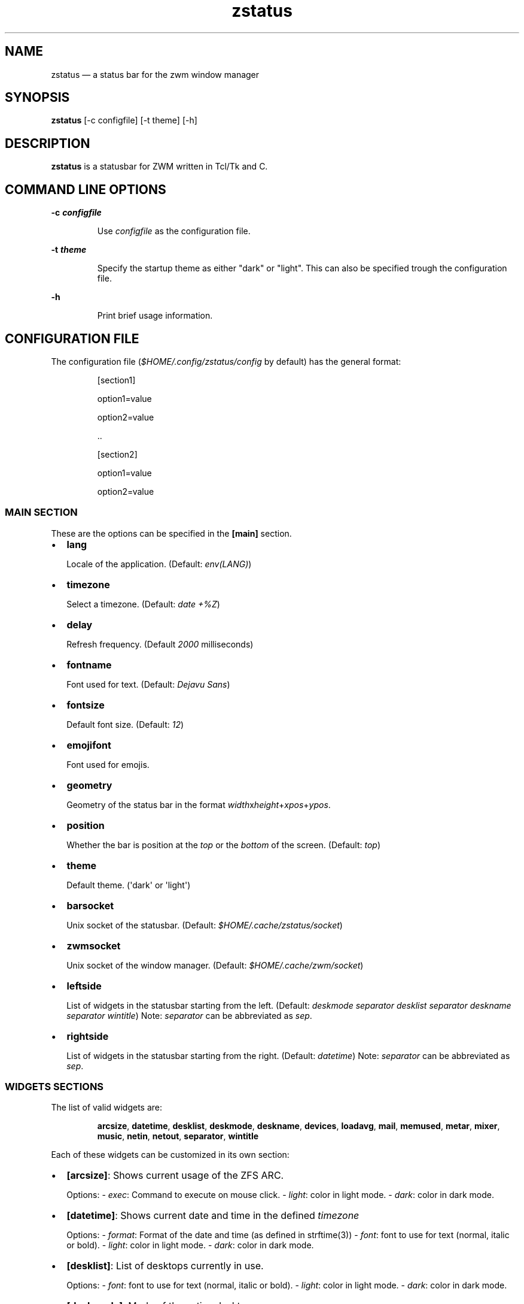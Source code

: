 .\" Automatically generated by Pandoc 3.8
.\"
.TH "zstatus" "1" "September 2025" "zstatus version alpha1" "zstatus user\(aqs manual"
.SH NAME
zstatus \(em a status bar for the zwm window manager
.SH SYNOPSIS
\f[B]zstatus\f[R] [\-c configfile] [\-t theme] [\-h]
.SH DESCRIPTION
\f[B]zstatus\f[R] is a statusbar for ZWM written in Tcl/Tk and C.
.SH COMMAND LINE OPTIONS
\f[B]\-c \f[BI]configfile\f[B]\f[R]
.RS
.PP
Use \f[I]configfile\f[R] as the configuration file.
.RE
.PP
\f[B]\-t \f[BI]theme\f[B]\f[R]
.RS
.PP
Specify the startup theme as either \(dqdark\(dq or \(dqlight\(dq.
This can also be specified trough the configuration file.
.RE
.PP
\f[B]\-h\f[R]
.RS
.PP
Print brief usage information.
.RE
.SH CONFIGURATION FILE
The configuration file (\f[I]$HOME/.config/zstatus/config\f[R] by
default) has the general format:
.RS
.PP
[section1]
.RE
.RS
.PP
option1=value
.RE
.RS
.PP
option2=value
.RE
.RS
.PP
\&..
.RE
.RS
.RE
.RS
.PP
[section2]
.RE
.RS
.PP
option1=value
.RE
.RS
.PP
option2=value
.RE
.SS MAIN SECTION
These are the options can be specified in the \f[B][main]\f[R] section.
.IP \(bu 2
\f[B]lang\f[R]
.RS
.PP
Locale of the application.
(Default: \f[I]env(LANG)\f[R])
.RE
.IP \(bu 2
\f[B]timezone\f[R]
.RS
.PP
Select a timezone.
(Default: \f[I]date +%Z\f[R])
.RE
.IP \(bu 2
\f[B]delay\f[R]
.RS
.PP
Refresh frequency.
(Default \f[I]2000\f[R] milliseconds)
.RE
.IP \(bu 2
\f[B]fontname\f[R]
.RS
.PP
Font used for text.
(Default: \f[I]Dejavu Sans\f[R])
.RE
.IP \(bu 2
\f[B]fontsize\f[R]
.RS
.PP
Default font size.
(Default: \f[I]12\f[R])
.RE
.IP \(bu 2
\f[B]emojifont\f[R]
.RS
.PP
Font used for emojis.
.RE
.IP \(bu 2
\f[B]geometry\f[R]
.RS
.PP
Geometry of the status bar in the format
\f[I]width\f[R]x\f[I]height\f[R]+\f[I]xpos\f[R]+\f[I]ypos\f[R].
.RE
.IP \(bu 2
\f[B]position\f[R]
.RS
.PP
Whether the bar is position at the \f[I]top\f[R] or the \f[I]bottom\f[R]
of the screen.
(Default: \f[I]top\f[R])
.RE
.IP \(bu 2
\f[B]theme\f[R]
.RS
.PP
Default theme.
(\(aqdark\(aq or \(aqlight\(aq)
.RE
.IP \(bu 2
\f[B]barsocket\f[R]
.RS
.PP
Unix socket of the statusbar.
(Default: \f[I]$HOME/.cache/zstatus/socket\f[R])
.RE
.IP \(bu 2
\f[B]zwmsocket\f[R]
.RS
.PP
Unix socket of the window manager.
(Default: \f[I]$HOME/.cache/zwm/socket\f[R])
.RE
.IP \(bu 2
\f[B]leftside\f[R]
.RS
.PP
List of widgets in the statusbar starting from the left.
(Default: \f[I]deskmode separator desklist separator deskname separator
wintitle\f[R]) Note: \f[I]separator\f[R] can be abbreviated as
\f[I]sep\f[R].
.RE
.IP \(bu 2
\f[B]rightside\f[R]
.RS
.PP
List of widgets in the statusbar starting from the right.
(Default: \f[I]datetime\f[R]) Note: \f[I]separator\f[R] can be
abbreviated as \f[I]sep\f[R].
.RE
.SS WIDGETS SECTIONS
The list of valid widgets are:
.RS
.PP
\f[B]arcsize\f[R], \f[B]datetime\f[R], \f[B]desklist\f[R],
\f[B]deskmode\f[R], \f[B]deskname\f[R], \f[B]devices\f[R],
\f[B]loadavg\f[R], \f[B]mail\f[R], \f[B]memused\f[R], \f[B]metar\f[R],
\f[B]mixer\f[R], \f[B]music\f[R], \f[B]netin\f[R], \f[B]netout\f[R],
\f[B]separator\f[R], \f[B]wintitle\f[R]
.RE
.PP
Each of these widgets can be customized in its own section:
.IP \(bu 2
\f[B][arcsize]\f[R]: Shows current usage of the ZFS ARC.
.RS
.PP
Options: \- \f[I]exec\f[R]: Command to execute on mouse click.
\- \f[I]light\f[R]: color in light mode.
\- \f[I]dark\f[R]: color in dark mode.
.RE
.IP \(bu 2
\f[B][datetime]\f[R]: Shows current date and time in the defined
\f[I]timezone\f[R]
.RS
.PP
Options: \- \f[I]format\f[R]: Format of the date and time (as defined in
strftime(3)) \- \f[I]font\f[R]: font to use for text (normal, italic or
bold).
\- \f[I]light\f[R]: color in light mode.
\- \f[I]dark\f[R]: color in dark mode.
.RE
.IP \(bu 2
\f[B][desklist]\f[R]: List of desktops currently in use.
.RS
.PP
Options: \- \f[I]font\f[R]: font to use for text (normal, italic or
bold).
\- \f[I]light\f[R]: color in light mode.
\- \f[I]dark\f[R]: color in dark mode.
.RE
.IP \(bu 2
\f[B][deskmode]\f[R]: Mode of the active desktop.
.RS
.PP
Options: \- \f[I]font\f[R]: font to use for text (normal, italic or
bold).
\- \f[I]light\f[R]: color in light mode.
\- \f[I]dark\f[R]: color in dark mode.
.RE
.IP \(bu 2
\f[B][deskname]\f[R]: Name of the active desktop.
.RS
.PP
Options: \- \f[I]font\f[R]: font to use for text (normal, italic or
bold).
\- \f[I]light\f[R]: color in light mode.
\- \f[I]dark\f[R]: color in dark mode.
.RE
.IP \(bu 2
\f[B][devices]\f[R]: Show some devices present under /dev.
.RS
.PP
Options: \- \f[I]searchlist\f[R]: List of devices to watch.
(Default: \f[I]da[0\-9] ulpt[0\-9]\f[R]) \- \f[I]font\f[R]: font to use
for text (normal, italic or bold).
\- \f[I]light\f[R]: color in light mode.
\- \f[I]dark\f[R]: color in dark mode.
.RE
.IP \(bu 2
\f[B][loadavg]\f[R]: Shows current CPU load average.
.RS
.PP
Options: \- \f[I]exec\f[R]: Command to execute on mouse click.
\- \f[I]font\f[R]: font to use for text (normal, italic or bold).
\- \f[I]light\f[R]: color in light mode.
\- \f[I]dark\f[R]: color in dark mode.
.RE
.IP \(bu 2
\f[B][mail]\f[R]: Shows icons of new mail.
There must be at least one maildir section defined.
.RS
.PP
Options: \- \f[I]exec\f[R]: Command to execute on mouse click.
\- \f[I]font\f[R]: font to use for text (normal, italic or bold).
\- \f[I]light\f[R]: color in light mode.
\- \f[I]dark\f[R]: color in dark mode.
.RE
.IP \(bu 2
\f[B][memused]\f[R]: Shows current used memory and swap usage if
applicable.
.RS
.PP
Options: \- \f[I]exec\f[R]: Command to execute on mouse click.
\- \f[I]font\f[R]: font to use for text (normal, italic or bold).
\- \f[I]light\f[R]: color in light mode.
\- \f[I]dark\f[R]: color in dark mode.
.RE
.IP \(bu 2
\f[B][metar]\f[R]: Shows an icon and current temperature from a METAR
station.
Clicking on it opens a window showing current weather conditions.
.RS
.PP
Options: \- \f[I]code\f[R]: The 4 characters code of the METAR station.
(required) \- \f[I]delay\f[R]: Time between updates in minutes.
(Default 10) \- \f[I]font\f[R]: font to use for text (normal, italic or
bold).
\- \f[I]light\f[R]: color in light mode.
\- \f[I]dark\f[R]: color in dark mode.
.RE
.IP \(bu 2
\f[B][mixer]\f[R]: Shows an icon and the volume level of
\f[I]/dev/mixer\f[R].
.RS
.PP
Options: \- \f[I]exec\f[R]: Command to execute on mouse click.
\- \f[I]font\f[R]: font to use for text (normal, italic or bold).
\- \f[I]light\f[R]: color in light mode.
\- \f[I]dark\f[R]: color in dark mode.
.RE
.IP \(bu 2
\f[B][music]\f[R]: Shows an icon when the music player daemon is in use.
Hovering on it shows the currently playing track.
.RS
.PP
Options: \- \f[I]socket\f[R]: Unix or tcp socket for connecting to mpd.
If not defined, the value of \f[I]MPD_HOST\f[R] is used instead.
\- \f[I]font\f[R]: font to use for text (normal, italic or bold).
\- \f[I]light\f[R]: color in light mode.
\- \f[I]dark\f[R]: color in dark mode.
.RE
.IP \(bu 2
\f[B][netin]\f[R]: Shows the amount of inbound traffic on a given
network interface.
.RS
.PP
Options: \- \f[I]exec\f[R]: Command to execute on mouse click.
\- \f[I]interface\f[R]: Network interface to monitor \- \f[I]font\f[R]:
font to use for text (normal, italic or bold).
\- \f[I]light\f[R]: color in light mode.
\- \f[I]dark\f[R]: color in dark mode.
.RE
.IP \(bu 2
\f[B][netout]\f[R]: Shows the amount of outbound traffic on a given
network interface.
.RS
.PP
Options: \- \f[I]exec\f[R]: Command to execute on mouse click.
\- \f[I]interface\f[R]: Network interface to monitor \- \f[I]font\f[R]:
font to use for text (normal, italic or bold).
\- \f[I]light\f[R]: color in light mode.
\- \f[I]dark\f[R]: color in dark mode.
.RE
.IP \(bu 2
\f[B][separator]\f[R]: Widget acting as vertical separators between two
widgets.
.RS
.PP
Options: \- \f[I]light\f[R]: color in light mode.
\- \f[I]dark\f[R]: color in dark mode.
.RE
.IP \(bu 2
\f[B][wintitle]\f[R]: Displays the title of the currently active window.
.RS
.PP
Options: \- \f[I]expand\f[R]: The widget expands to occupy all available
space.
\- \f[I]maxlength\f[R]: Maximum length of text to display.
(Default 100 characters) \- \f[I]font\f[R]: font to use for text
(normal, italic or bold).
\- \f[I]light\f[R]: color in light mode.
\- \f[I]dark\f[R]: color in dark mode.
.RE
.SS OTHER SECTIONS
.IP \(bu 2
\f[B][maildir]\f[R]: Defines a mailbox for the \f[B]mail\f[R] widget.
The mailbox \f[B]must\f[R] be in the \f[I]maildir\f[R] format.
Multiple \f[I]maildir\f[R] sections are allowed for multiple mailboxes.
.RS
.PP
Options: \- \f[I]name\f[R]: Name of the maildir (required) \-
\f[I]path\f[R]: Path of the maildir (required) \- \f[I]light\f[R]: color
in light mode.
\- \f[I]dark\f[R]: color in dark mode.
.RE
.IP \(bu 2
\f[B][statusbar]\f[R]: Used to define the background color of the
statusbar.
.RS
.PP
Options: \- \f[I]light\f[R]: color in light mode.
\- \f[I]dark\f[R]: color in dark mode.
.RE
.SH FILES
If not specified at the command line, the configuration file
\f[I]\(ti/.config/zstatus/config\f[R] is read at startup.
.SH BUGS
See GitHub Issues: \c
.UR https://github.com/cmanv/zstatus/issues
.UE \c
.SH AUTHORS
cmanv.

